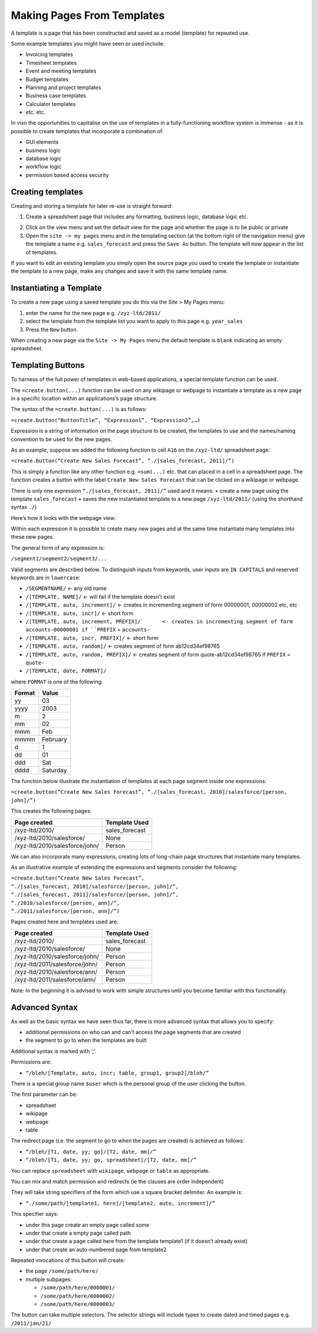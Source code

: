 ===========================
Making Pages From Templates
===========================

A template is a page that has been constructed and saved as a model (template) for repeated use.

Some example templates you might have seen or used include:

•	Invoicing templates
•	Timesheet templates
•	Event and meeting templates
•	Budget templates
•	Planning and project templates
•	Business case templates
•	Calculator templates
•	etc. etc.

In vixo the opportunities to capitalise on the use of templates in a fully-functioning workflow system is immense - as it is possible to create templates that incorporate a combination of:

•	GUI elements
•	business logic
•	database logic
•	workflow logic
•	permission based access security

Creating templates
------------------

Creating and storing a template for later re-use is straight forward:

1.	Create a spreadsheet page that includes any formatting, business logic, database logic etc.

.. image :: /images/simple_spreadsheet.png

2.	Click on the view menu and set the default view for the page and whether the page is to be public or private
3.	Open the ``site -> my pages`` menu and in the templating section (at the bottom right of the navigation menu) give the template a name e.g. ``sales_forecast`` and press the ``Save As`` button. The template will now appear in the list of templates.

.. image :: /images/my_pages_dialog.png

If you want to edit an existing template you simply open the source page you used to create the template or instantiate the template to a new page, make any changes and save it with the same template name.

.. image :: /images/my_pages_dialog2.png


Instantiating a Template
------------------------

To create a new page using a saved template you do this via the Site > My Pages menu:

1.	enter the name for the new page e.g. ``/zyz-ltd/2011/``
2.	select the template from the template list you want to apply to this page e.g. ``year_sales``
3.	Press the ``New`` button.

When creating a new page via the ``Site -> My Pages`` menu the default template is ``blank`` indicating an empty spreadsheet.

Templating Buttons
------------------

To harness of the full power of templates in web-based applications, a special template function can be used.

The ``=create.button(...)`` function can be used on any wikipage or webpage to instantiate a template as a new page in a specific location within an applications’s page structure.

The syntax of the ``=create.button(...)`` is as follows:

``=create.button(“ButtonTitle”, “Expression1”, “Expression2”,…)``

Expression is a string of information on the page structure to be created, the templates to use and the names/naming convention to be used for the new pages.

As an example, suppose we added the following function to cell ``A16`` on the ``/xyz-ltd/`` spreadsheet page:

``=create.button(“Create New Sales Forecast”, “./[sales_forecast, 2011]/”)``

This is simply a function like any other function e.g. ``=sum(...)`` etc. that can placed in a cell in a spreadsheet page. The function creates a button with the label ``Create New Sales Forecast`` that can be clicked on a wikipage or webpage.

There is only one expression ``“./[sales_forecast, 2011]/”`` used and it means:
•	create a new page using the template ``sales_forecast``
•	saves the new instantiated template to a new page ``/xyz-ltd/2011/`` (using the shorthand syntax ``./``)

Here’s how it looks with the webpage view:

.. image :: /images/create_button.png

Within each expression it is possible to create many new pages and at the same time instantiate many templates into these new pages.

The general form of any expression is:

``/segment1/segment2/segment3/...``

Valid segments are described below. To distinguish inputs from keywords, user inputs are ``IN CAPITALS`` and reserved keywords are in ``lowercase``:

* ``/SEGMENTNAME/``	<- any old name
* ``/[TEMPLATE, NAME]/``	<- will fail if the template doesn't exist
* ``/[TEMPLATE, auto, increment]/``	<- creates in incrementing segment of form 00000001, 00000002 etc, etc
* ``/[TEMPLATE, auto, incr]/``	<- short form
* ``/[TEMPLATE, auto, increment, PREFIX]/`	<- creates in incrementing segment of form accounts-00000001 if ``PREFIX`` = ``accounts-``
* ``/[TEMPLATE, auto, incr, PREFIX]/``	<- short form
* ``/[TEMPLATE, auto, random]/``	<- creates segment of form ab12cd34ef98765
* ``/[TEMPLATE, auto, random, PREFIX]/``	<- creates segment of form quote-ab12cd34ef98765 if ``PREFIX`` = ``quote-``
* ``/[TEMPLATE, date, FORMAT]/``

where ``FORMAT`` is one of the following:

====== ========
Format Value
====== ========
yy     03
yyyy   2003
m      2
mm     02
mmm    Feb
mmmm   February
d      1
dd     01
ddd    Sat
dddd   Saturday
====== ========

The function below illustrate the instantiation of templates at each page segment inside one expressions:

``=create.button(“Create New Sales Forecast”, “./[sales_forecast, 2010]/salesforce/[person, john]/”)``

This creates the following pages:

==============================  ===============
Page created	                Template Used
==============================  ===============
/xyz-ltd/2010/	                sales_forecast
/xyz-ltd/2010/salesforce/	None
/xyz-ltd/2010/salesforce/john/	Person
==============================  ===============

We can also incorporate many expressions, creating lots of long-chain page structures that instantiate many templates.

As an illustrative example of extending the expressions and segments consider the following:

| ``=create.button(“Create New Sales Forecast”,``
| ``“./[sales_forecast, 2010]/salesforce/[person, john]/”,``
| ``“./[sales_forecast, 2011]/salesforce/[person, john]/”,``
| ``“./2010/salesforce/[person, ann]/”,``
| ``“./2011/salesforce/[person, ann]/”)``

Pages created here and templates used are:

=============================== ===============
Page created	                Template Used
=============================== ===============
/xyz-ltd/2010/	                sales_forecast
/xyz-ltd/2010/salesforce/	None
/xyz-ltd/2010/salesforce/john/	Person
/xyz-ltd/2011/salesforce/john/	Person
/xyz-ltd/2010/salesforce/ann/	Person
/xyz-ltd/2011/salesforce/ann/	Person
=============================== ===============

Note: In the beginning it is advised to work with simple structures until you become familiar with this functionality.


Advanced Syntax
---------------

As well as the basic syntax we have seen thus far, there is more advanced syntax that allows you to specify:

*	additional permissions on who can and can’t access the page segments that are created
*	the segment to go to when the templates are built

Additional syntax is marked with ‘;’.

Permissions are:

* ``“/bleh/[Template, auto, incr; table, group1, group2]/bloh/”``

There is a special group name ``$user`` which is the personal group of the user clicking the button.

The first parameter can be:

*	spreadsheet
*	wikipage
*	webpage
*	table

The redirect page (i.e. the segment to go to when the pages are created) is achieved as follows:

* ``“/bleh/[T1, date, yy; go]/[T2, date, mm]/”``
* ``“/bleh/[T1, date, yy; go, spreadsheet]/[T2, date, mm]/”``

You can replace ``spreadsheet`` with ``wikipage``, ``webpage`` or ``table`` as appropriate.

You can mix and match permission and redirects (ie the clauses are order independent)

They will take string specifiers of the form which use a square bracket delimiter. An example is:

* ``“./some/path/[template1, here]/[template2, auto, increment]/”``

This specifier says:

*	under this page create an empty page called some
*	under that create a empty page called path
*	under that create a page called here from the template template1 (if it doesn’t already exist)
*	under that create an auto-numbered page from template2

Repeated invocations of this button will create:

*	the page ``/some/path/here/``
*	multiple subpages:

        * ``/some/path/here/0000001/``
        * ``/some/path/here/0000002/``
        * ``/some/path/here/0000003/``

The button can take multiple selectors. The selector strings will include types to create dated and timed pages e.g. ``/2011/jan/21/``

